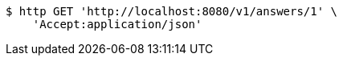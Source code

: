 [source,bash]
----
$ http GET 'http://localhost:8080/v1/answers/1' \
    'Accept:application/json'
----